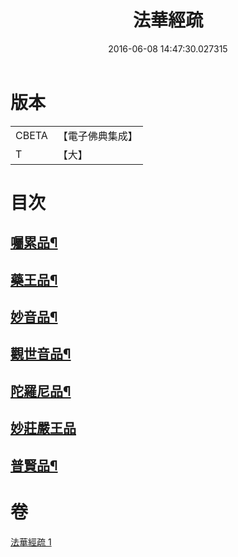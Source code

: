 #+TITLE: 法華經疏 
#+DATE: 2016-06-08 14:47:30.027315

* 版本
 |     CBETA|【電子佛典集成】|
 |         T|【大】     |

* 目次
** [[file:KR6d0103_001.txt::001-0195a21][囑累品¶]]
** [[file:KR6d0103_001.txt::001-0195b25][藥王品¶]]
** [[file:KR6d0103_001.txt::001-0196a16][妙音品¶]]
** [[file:KR6d0103_001.txt::001-0196c19][觀世音品¶]]
** [[file:KR6d0103_001.txt::001-0197b5][陀羅尼品¶]]
** [[file:KR6d0103_001.txt::001-0197b29][妙莊嚴王品]]
** [[file:KR6d0103_001.txt::001-0197c22][普賢品¶]]

* 卷
[[file:KR6d0103_001.txt][法華經疏 1]]

